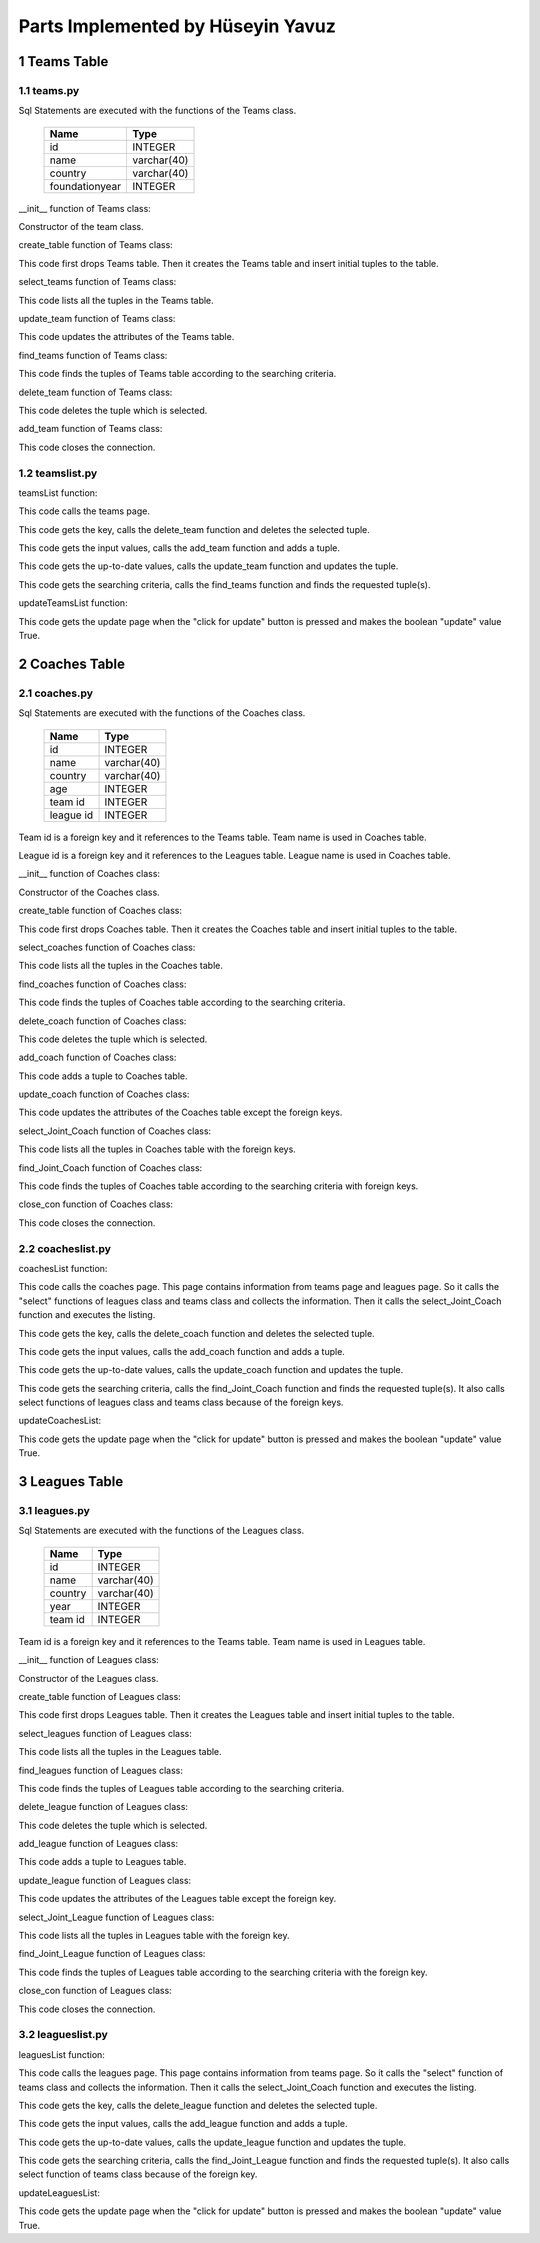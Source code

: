 Parts Implemented by Hüseyin Yavuz
==================================

1 Teams Table
-------------

1.1 teams.py
++++++++++++


Sql Statements are executed with the functions of the Teams class.


                +---------------+------------+
                |Name           |Type        |
                +===============+============+
                |id             |INTEGER     |
                +---------------+------------+
                |name           |varchar(40) |
                +---------------+------------+
                |country        |varchar(40) |
                +---------------+------------+
                |foundationyear |INTEGER     |
                +---------------+------------+


__init__ function of Teams class:

.. code-block:: python
    :linenos:

    def __init__(self, dsn):
        self.connection = dbapi2.connect(dsn)
        self.cursor = self.connection.cursor()

Constructor of the team class.


create_table function of Teams class:

.. code-block:: python
    :linenos:

    def create_table(self):
        try:
            stat1 = """ DROP TABLE Teams """
            self.cursor.execute(stat1)
            self.connection.commit()
        except dbapi2.DatabaseError:
            self.connection.rollback()
        try:
            stat1 = """ CREATE TABLE Teams (
                ID SERIAL PRIMARY KEY,
                NAME VARCHAR(40),
                COUNTRY VARCHAR(40),
                YEAR INTEGER
                ) """
            self.cursor.execute(stat1)
            stat1 = """ INSERT INTO Teams (NAME, COUNTRY, YEAR) VALUES('New York Yankees', 'USA', 1901)"""
            self.cursor.execute(stat1)
            stat1 = """ INSERT INTO Teams (NAME, COUNTRY, YEAR) VALUES('Boston Red Sox', 'USA', 1903)"""
            self.cursor.execute(stat1)
            stat1 = """ INSERT INTO Teams (NAME, COUNTRY, YEAR) VALUES('San Francisco Giants', 'USA', 1883)"""
            self.cursor.execute(stat1)
            self.connection.commit()
        except dbapi2.DatabaseError:
            self.connection.rollback()


This code first drops Teams table. Then it creates the Teams table and insert initial tuples to the table.


select_teams function of Teams class:

.. code-block:: python
    :linenos:

    def select_teams(self):
        statement = """ SELECT * FROM Teams """
        self.cursor.execute(statement)
        return self.cursor

This code lists all the tuples in the Teams table.


update_team function of Teams class:

.. code-block:: python
    :linenos:

    def update_team(self, Id, name, country, year):
        statement = """UPDATE Teams SET NAME = '{}', COUNTRY = '{}', YEAR = {} WHERE ID = {}""".format( name, country, year, Id)
        self.cursor.execute(statement)
        self.connection.commit()

This code updates the attributes of the Teams table.


find_teams function of Teams class:

.. code-block:: python
    :linenos:

    def find_teams(self, name, country, year):
        condition=''
        if(name.strip()):
            condition+=""" NAME LIKE '%{}%' """.format(name)
        if(country.strip()):
            if(condition.strip()):
                condition+='AND'
            condition+=""" COUNTRY LIKE '%{}%' """.format(country)
        if(year.strip()):
            if(condition.strip()):
                condition+='AND'
            condition+=""" YEAR = {} """.format(year)
        if(condition.strip()):
            condition=' WHERE '+ condition

        statement = """ SELECT * FROM Teams """+condition
        self.cursor.execute(statement)
        return self.cursor

This code finds the tuples of Teams table according to the searching criteria.

delete_team function of Teams class:

.. code-block:: python
    :linenos:

    def delete_team(self,Id):
        stement =""" DELETE FROM Teams WHERE ID={}""".format(Id)
        self.cursor.execute(stement)
        self.connection.commit()

This code deletes the tuple which is selected.

add_team function of Teams class:

.. code-block:: python
    :linenos:

    def add_team(self, name, country, year):
        if(name.strip() and country.strip() ):
            statement = """ INSERT INTO Teams (NAME, COUNTRY, YEAR) VALUES('{}','{}',{})""".format(name, country, year)
            self.cursor.execute(statement)
            self.connection.commit()

 This code adds a tuple to Teams table.

 close_con function of Teams class:

.. code-block:: python
    :linenos:

    def close_con(self):
        self.connection.close()

This code closes the connection.


1.2 teamslist.py
++++++++++++++++

teamsList function:

.. code-block:: python
    :linenos:

    def teamsList(dsn):
       teamTable = teams.Teams(dsn)
       if request.method == 'GET':
           now = datetime.datetime.now()
           data=teamTable.select_teams()
           return render_template('teams.html', current_time=now.ctime(),rows=data, update=False)

This code calls the teams page.

.. code-block:: python
    :linenos:

    elif 'Delete' in request.form:
           keys = request.form.getlist('movies_to_delete')
           for key in keys:
               teamTable.delete_team(key)
           teamTable.close_con()
           return redirect(url_for('teamsList'))

This code gets the key, calls the delete_team function and deletes the selected tuple.

.. code-block:: python
    :linenos:

    elif 'Add' in request.form:
           name=request.form['Name']
           country=request.form['Country']
           year=request.form['Year']
           teamTable.add_team(name,country,year)
           teamTable.close_con()
           return redirect(url_for('teamsList'))

This code gets the input values, calls the add_team function and adds a tuple.

.. code-block:: python
    :linenos:

    elif 'Update2' in request.form:
           keys = request.form.getlist('movies_to_delete')
           for key in keys:
              name=request.form['Name'+key]
              country=request.form['Country'+key]
              year=request.form['Year'+key]
              teamTable.update_team(key, name, country, year)
           teamTable.close_con()
           return redirect(url_for('teamsListUpdate'))

This code gets the up-to-date values, calls the update_team function and updates the tuple.

.. code-block:: python
    :linenos:

    elif 'Find' in request.form:
           now = datetime.datetime.now()
           name=request.form['NameF']
           country=request.form['CountryF']
           year=request.form['YearF']
           data=teamTable.find_teams(name, country, year)
           temp=render_template('teams.html', current_time=now.ctime(),rows=data, update=False)
           teamTable.close_con()
           return temp

This code gets the searching criteria, calls the find_teams function and finds the requested tuple(s).


updateTeamsList function:

.. code-block:: python
    :linenos:

     def updateTeamsList(dsn):
       teamTable = teams.Teams(dsn)
       if request.method == 'GET':
           now = datetime.datetime.now()
           data=teamTable.select_teams()
           temp=render_template('teams.html', current_time=now.ctime(),rows=data, update=True)
           teamTable.close_con()
           return temp

This code gets the update page when the "click for update" button is pressed and makes the boolean "update" value True.


2 Coaches Table
---------------

2.1 coaches.py
++++++++++++++


Sql Statements are executed with the functions of the Coaches class.


                +---------------+------------+
                |Name           |Type        |
                +===============+============+
                |id             |INTEGER     |
                +---------------+------------+
                |name           |varchar(40) |
                +---------------+------------+
                |country        |varchar(40) |
                +---------------+------------+
                |age            |INTEGER     |
                +---------------+------------+
                |team id        |INTEGER     |
                +---------------+------------+
                |league id      |INTEGER     |
                +---------------+------------+

Team id is a foreign key and it references to the Teams table. Team name is used in Coaches table.

League id is a foreign key and it references to the Leagues table. League name is used in Coaches table.


__init__ function of Coaches class:

.. code-block:: python
    :linenos:

    def __init__(self, dsn):
        self.connection = dbapi2.connect(dsn)
        self.cursor = self.connection.cursor()

Constructor of the Coaches class.

create_table function of Coaches class:

.. code-block:: python
    :linenos:

    def create_table(self):
        try:
            stat1 = """ DROP TABLE Coaches """
            self.cursor.execute(stat1)
            self.connection.commit()
        except dbapi2.DatabaseError:
            self.connection.rollback()
        try:

            stat1 = """ CREATE TABLE Coaches (
                ID SERIAL PRIMARY KEY,
                NAME VARCHAR(40),
                COUNTRY VARCHAR(40),
                AGE INTEGER,
                FK_TeamsID INTEGER REFERENCES Teams ON DELETE CASCADE ON UPDATE CASCADE,
                FK_LeaguesID INTEGER REFERENCES Leagues ON DELETE CASCADE ON UPDATE CASCADE
                ) """
            self.cursor.execute(stat1)
            stat1 = """ INSERT INTO Coaches (NAME, COUNTRY, AGE, FK_TeamsID, FK_LeaguesID) VALUES('Joe Girardi', 'USA', 51,1,1)"""
            self.cursor.execute(stat1)
            stat1 = """ INSERT INTO Coaches (NAME, COUNTRY, AGE, FK_TeamsID, FK_LeaguesID) VALUES('John Farrell', 'USA', 53,2,1)"""
            self.cursor.execute(stat1)
            stat1 = """ INSERT INTO Coaches (NAME, COUNTRY, AGE, FK_TeamsID, FK_LeaguesID) VALUES('Bruce Bochy', 'FRA', 60,3,1)"""
            self.cursor.execute(stat1)
            self.connection.commit()

        except dbapi2.DatabaseError:
            self.connection.rollback()


This code first drops Coaches table. Then it creates the Coaches table and insert initial tuples to the table.


select_coaches function of Coaches class:

.. code-block:: python
    :linenos:

    def select_coaches(self):
        statement = """ SELECT * FROM Coaches """
        self.cursor.execute(statement)
        return self.cursor

This code lists all the tuples in the Coaches table.

find_coaches function of Coaches class:

.. code-block:: python
    :linenos:

    def find_Coaches(self,team,league,name,country,age):
        condition=''
        if(name.strip()):
            condition+=""" NAME LIKE '%{}%' """.format(name)
        if(country.strip()):
            if(condition.strip()):
                condition+='AND'
            condition+=""" COUNTRY LIKE '%{}%' """.format(country)
        if(age.strip()):
            if(condition.strip()):
                condition+='AND'
            condition+=""" AGE = {} """.format(age)
        if(condition.strip()):
            condition=' WHERE '+condition

        statement = """ SELECT * FROM Coaches """+condition
        self.cursor.execute(statement)
        return self.cursor


This code finds the tuples of Coaches table according to the searching criteria.

delete_coach function of Coaches class:

.. code-block:: python
    :linenos:

    def delete_coach(self,Id):
        stement =""" DELETE FROM Coaches WHERE ID={}""".format(Id)
        self.cursor.execute(stement)
        self.connection.commit()


This code deletes the tuple which is selected.

add_coach function of Coaches class:

.. code-block:: python
    :linenos:

    def add_coach(self, team, league, name, country, age):
        if(name.strip() and country.strip() ):
            statement = """ INSERT INTO Coaches (FK_TeamsID,FK_LeaguesID, NAME, COUNTRY, AGE) VALUES({},{},'{}','{}',{})""".format(team,league, name, country, age)
            self.cursor.execute(statement)
            self.connection.commit()

This code adds a tuple to Coaches table.


update_coach function of Coaches class:

.. code-block:: python
    :linenos:

    def update_coach(self, Id, name, country, age):
        statement = """UPDATE Coaches SET NAME = '{}', COUNTRY = '{}', AGE = {} WHERE ID = {}""".format( name, country, age, Id)
        self.cursor.execute(statement)
        self.connection.commit()


This code updates the attributes of the Coaches table except the foreign keys.


select_Joint_Coach function of Coaches class:

.. code-block:: python
    :linenos:

    def select_Joint_Coach(self):
        statement = """ SELECT Coaches.ID,Teams.Name,Leagues.Name, Coaches.NAME,Coaches.COUNTRY,AGE FROM Coaches INNER JOIN Teams ON Teams.ID=Coaches.FK_TeamsID INNER JOIN Leagues ON Leagues.ID=Coaches.FK_LeaguesID  """
        self.cursor.execute(statement)
        return self.cursor

This code lists all the tuples in Coaches table with the foreign keys.

find_Joint_Coach function of Coaches class:

.. code-block:: python
    :linenos:

    def find_Joint_Coach(self,team,league,name,country,age):
        statement = """ SELECT Coaches.ID,Teams.Name,Leagues.Name, Coaches.NAME,Coaches.COUNTRY,AGE FROM Coaches INNER JOIN Teams ON Teams.ID=Coaches.FK_TeamsID INNER JOIN Leagues ON Leagues.ID=Coaches.FK_LeaguesID """
        condition=''
        if(team.strip()):
            condition+=""" Teams.Name LIKE '%{}%'""".format(team)
        if(league.strip()):
            condition+=""" Leagues.Name LIKE '%{}%'""".format(league)
        if(name.strip()):
            if(condition.strip()):
                condition+='AND'
            condition+=""" Coaches.NAME LIKE '%{}%' """.format(name)
        if(country.strip()):
            if(condition.strip()):
                condition+='AND'
            condition+=""" Coaches.COUNTRY LIKE '%{}%' """.format(country)
        if(age.strip()):
            if(condition.strip()):
                condition+='AND'
            condition+=""" AGE={} """.format(age)
        if(condition.strip()):
            condition=' WHERE '+condition
        self.cursor.execute(statement+condition)
        return self.cursor

This code finds the tuples of Coaches table according to the searching criteria with foreign keys.

close_con function of Coaches class:

.. code-block:: python
    :linenos:

    def close_con(self):
        self.connection.close()

This code closes the connection.


2.2 coacheslist.py
++++++++++++++++++

coachesList function:

.. code-block:: python
    :linenos:

    def coachesList(dsn):
    coachTable = coaches.Coaches(dsn)
    if request.method == 'GET':
        now = datetime.datetime.now()
        teamsTable=teams.Teams(dsn)
        data2=teamsTable.select_teams()
        leaguesTable=leagues.Leagues(dsn)
        data3=leaguesTable.select_leagues()
        data=coachTable.select_Joint_Coach()
        return render_template('coaches.html', current_time=now.ctime(),rows=data, update=False,TeamsSelect=data2,LeaguesSelect=data3)

This code calls the coaches page. This page contains information from teams page and leagues page. So it calls the "select" functions of leagues class and teams class and collects the information. Then it calls the select_Joint_Coach function and executes the listing.

.. code-block:: python
    :linenos:

    elif 'Delete' in request.form:
        keys = request.form.getlist('movies_to_delete')
        for key in keys:
            coachTable.delete_coach(key)
        coachTable.close_con()
        return redirect(url_for('coachesList'))

This code gets the key, calls the delete_coach function and deletes the selected tuple.

.. code-block:: python
    :linenos:

    elif 'Add' in request.form:
        team=request.form['SelectTeamName']
        league=request.form['SelectLeagueName']
        name=request.form['Name']
        country=request.form['Country']
        age=request.form['Age']
        coachTable.add_coach(team,league,name,country,age)
        coachTable.close_con()
        return redirect(url_for('coachesList'))

This code gets the input values, calls the add_coach function and adds a tuple.

.. code-block:: python
    :linenos:

    elif 'Update2' in request.form:
        keys = request.form.getlist('movies_to_delete')
        for key in keys:
           name=request.form['Name'+key]
           country=request.form['Country'+key]
           age=request.form['Age'+key]
           coachTable.update_coach(key,name,country,age)
        coachTable.close_con()
        return redirect(url_for('coachesListUpdate'))

This code gets the up-to-date values, calls the update_coach function and updates the tuple.

.. code-block:: python
    :linenos:

    elif 'Find' in request.form:
        now = datetime.datetime.now()
        team=request.form['TeamF']
        league=request.form['LeagueF']
        name=request.form['NameF']
        country=request.form['CountryF']
        age=request.form['AgeF']
        data=coachTable.find_Joint_Coach(team,league,name,country,age)
        teamsTable=teams.Teams(dsn)
        data2 =teamsTable.select_teams()
        leaguesTable=leagues.Leagues(dsn)
        data3=leaguesTable.select_leagues()
        temp=render_template('coaches.html', current_time=now.ctime(),rows=data, update=False,TeamsSelect=data2,LeaguesSelect=data3)
        coachTable.close_con()
        return temp

This code gets the searching criteria, calls the find_Joint_Coach function and finds the requested tuple(s). It also calls select functions of leagues class and teams class because of the foreign keys.

updateCoachesList:

.. code-block:: python
    :linenos:

    def updateCoachesList(dsn):
    coachTable = coaches.Coaches(dsn)
    if request.method == 'GET':
        now = datetime.datetime.now()
        data=coachTable.select_Joint_Coach()
        temp=render_template('coaches.html', current_time=now.ctime(),rows=data, update=True)
        coachTable.close_con()
        return temp

This code gets the update page when the "click for update" button is pressed and makes the boolean "update" value True.

3 Leagues Table
---------------

3.1 leagues.py
++++++++++++++


Sql Statements are executed with the functions of the Leagues class.


                +---------------+------------+
                |Name           |Type        |
                +===============+============+
                |id             |INTEGER     |
                +---------------+------------+
                |name           |varchar(40) |
                +---------------+------------+
                |country        |varchar(40) |
                +---------------+------------+
                |year           |INTEGER     |
                +---------------+------------+
                |team id        |INTEGER     |
                +---------------+------------+


Team id is a foreign key and it references to the Teams table. Team name is used in Leagues table.



__init__ function of Leagues class:

.. code-block:: python
    :linenos:

    def __init__(self, dsn):
        self.connection = dbapi2.connect(dsn)
        self.cursor = self.connection.cursor()

Constructor of the Leagues class.

create_table function of Leagues class:

.. code-block:: python
    :linenos:

    def create_table(self):
        try:
            stat1 = """ DROP TABLE Leagues """
            self.cursor.execute(stat1)
            self.connection.commit()
        except dbapi2.DatabaseError:
            self.connection.rollback()
        try:

            stat1 = """ CREATE TABLE Leagues (
                ID SERIAL PRIMARY KEY,
                NAME VARCHAR(40),
                COUNTRY VARCHAR(40),
                YEAR INTEGER,
                FK_TeamsID INTEGER REFERENCES Teams ON DELETE CASCADE ON UPDATE CASCADE
                ) """
            self.cursor.execute(stat1)
            stat1 = """ INSERT INTO Leagues (NAME, COUNTRY, YEAR, FK_TeamsID) VALUES('Major League Baseball', 'USA', 1903,1)"""
            self.cursor.execute(stat1)
            stat1 = """ INSERT INTO Leagues (NAME, COUNTRY, YEAR, FK_TeamsID) VALUES('Minor League Baseball', 'USA', 1868,2)"""
            self.cursor.execute(stat1)
            stat1 = """ INSERT INTO Leagues (NAME, COUNTRY, YEAR, FK_TeamsID) VALUES('Dominican Professional Baseball League', 'DOM', 1951,3)"""
            self.cursor.execute(stat1)
            self.connection.commit()
        except dbapi2.DatabaseError:
            self.connection.rollback()


This code first drops Leagues table. Then it creates the Leagues table and insert initial tuples to the table.


select_leagues function of Leagues class:

.. code-block:: python
    :linenos:

    def select_leagues(self):
        statement = """ SELECT * FROM Leagues """
        self.cursor.execute(statement)
        return self.cursor

This code lists all the tuples in the Leagues table.

find_leagues function of Leagues class:

.. code-block:: python
    :linenos:

    def find_Leagues(self,team,name,country,year):
        condition=''
        if(name.strip()):
            condition+=""" NAME LIKE '%{}%' """.format(name)
        if(country.strip()):
            if(condition.strip()):
                condition+='AND'
            condition+=""" COUNTRY LIKE '%{}%' """.format(country)
        if(year.strip()):
            if(condition.strip()):
                condition+='AND'
            condition+=""" YEAR = {} """.format(year)
        if(condition.strip()):
            condition=' WHERE '+condition

        statement = """ SELECT * FROM Leagues """+condition
        self.cursor.execute(statement)
        return self.cursor


This code finds the tuples of Leagues table according to the searching criteria.

delete_league function of Leagues class:

.. code-block:: python
    :linenos:

    def delete_league(self,Id):
        stement =""" DELETE FROM Leagues WHERE ID={}""".format(Id)
        self.cursor.execute(stement)
        self.connection.commit()


This code deletes the tuple which is selected.

add_league function of Leagues class:

.. code-block:: python
    :linenos:

    def add_league(self, team, name, country, year):
        if(name.strip() and country.strip() ):
            statement = """ INSERT INTO Leagues (FK_TeamsID, NAME, COUNTRY, YEAR) VALUES({},'{}','{}',{})""".format(team, name, country, year)
            self.cursor.execute(statement)
            self.connection.commit()

This code adds a tuple to Leagues table.


update_league function of Leagues class:

.. code-block:: python
    :linenos:

    def update_league(self, Id, name, country, year):
        statement = """UPDATE Leagues SET NAME = '{}', COUNTRY = '{}', YEAR = {} WHERE ID = {}""".format( name, country, year, Id)
        self.cursor.execute(statement)
        self.connection.commit()


This code updates the attributes of the Leagues table except the foreign key.


select_Joint_League function of Leagues class:

.. code-block:: python
    :linenos:

    def select_Joint_League(self):
        statement = """ SELECT Leagues.ID,Teams.Name,Leagues.NAME,Leagues.COUNTRY,Leagues.YEAR FROM Leagues INNER JOIN Teams ON Teams.ID=Leagues.FK_TeamsID  """
        self.cursor.execute(statement)
        return self.cursor

This code lists all the tuples in Leagues table with the foreign key.

find_Joint_League function of Leagues class:

.. code-block:: python
    :linenos:

    def find_Joint_League(self,team,name,country,year):
        statement = """ SELECT Leagues.ID,Teams.Name,Leagues.NAME,Leagues.COUNTRY,Leagues.YEAR FROM Leagues INNER JOIN Teams ON Teams.ID=Leagues.FK_TeamsID  """
        condition=''
        if(team.strip()):
            condition+=""" Teams.Name LIKE '%{}%'""".format(team)
        if(name.strip()):
            if(condition.strip()):
                condition+='AND'
            condition+=""" Leagues.NAME LIKE '%{}%' """.format(name)
        if(country.strip()):
            if(condition.strip()):
                condition+='AND'
            condition+=""" Leagues.COUNTRY LIKE '%{}%' """.format(country)
        if(year.strip()):
            if(condition.strip()):
                condition+='AND'
            condition+=""" Leagues.YEAR={} """.format(year)
        if(condition.strip()):
            condition=' WHERE '+condition
        self.cursor.execute(statement+condition)
        return self.cursor

This code finds the tuples of Leagues table according to the searching criteria with the foreign key.

close_con function of Leagues class:

.. code-block:: python
    :linenos:

    def close_con(self):
        self.connection.close()

This code closes the connection.




3.2 leagueslist.py
++++++++++++++++++

leaguesList function:

.. code-block:: python
    :linenos:

    def leaguesList(dsn):
    leagueTable = leagues.Leagues(dsn)
    if request.method == 'GET':
        now = datetime.datetime.now()
        teamsTable=teams.Teams(dsn)
        data2=teamsTable.select_teams()
        data=leagueTable.select_Joint_League()
        return render_template('leagues.html', current_time=now.ctime(),rows=data, update=False,TeamsSelect=data2)

This code calls the leagues page. This page contains information from teams page. So it calls the "select" function of teams class and collects the information. Then it calls the select_Joint_Coach function and executes the listing.

.. code-block:: python
    :linenos:

    elif 'Delete' in request.form:
        keys = request.form.getlist('movies_to_delete')
        for key in keys:
            leagueTable.delete_league(key)
        leagueTable.close_con()
        return redirect(url_for('leaguesList'))

This code gets the key, calls the delete_league function and deletes the selected tuple.

.. code-block:: python
    :linenos:

    elif 'Add' in request.form:
        team=request.form['SelectTeamName']
        name=request.form['Name']
        country=request.form['Country']
        year=request.form['Year']
        leagueTable.add_league(team,name,country,year)
        leagueTable.close_con()
        return redirect(url_for('leaguesList'))

This code gets the input values, calls the add_league function and adds a tuple.

.. code-block:: python
    :linenos:

    elif 'Update2' in request.form:
        keys = request.form.getlist('movies_to_delete')
        for key in keys:
           name=request.form['Name'+key]
           country=request.form['Country'+key]
           year=request.form['Year'+key]
           leagueTable.update_league(key,name,country,year)
        leagueTable.close_con()
        return redirect(url_for('leaguesListUpdate'))

This code gets the up-to-date values, calls the update_league function and updates the tuple.

.. code-block:: python
    :linenos:

    elif 'Find' in request.form:
        now = datetime.datetime.now()
        team=request.form['TeamF']
        name=request.form['NameF']
        country=request.form['CountryF']
        year=request.form['YearF']
        data=leagueTable.find_Joint_League(team,name,country,year)
        teamsTable=teams.Teams(dsn)
        data2 =teamsTable.select_teams()
        temp=render_template('leagues.html', current_time=now.ctime(),rows=data, update=False,TeamsSelect=data2)
        leagueTable.close_con()
        return temp

This code gets the searching criteria, calls the find_Joint_League function and finds the requested tuple(s). It also calls select function of teams class because of the foreign key.

updateLeaguesList:

.. code-block:: python
    :linenos:

    def updateLeaguesList(dsn):
    leagueTable = leagues.Leagues(dsn)
    if request.method == 'GET':
        now = datetime.datetime.now()
        data=leagueTable.select_Joint_League()
        temp=render_template('leagues.html', current_time=now.ctime(),rows=data, update=True)
        leagueTable.close_con()
        return temp

This code gets the update page when the "click for update" button is pressed and makes the boolean "update" value True.
















